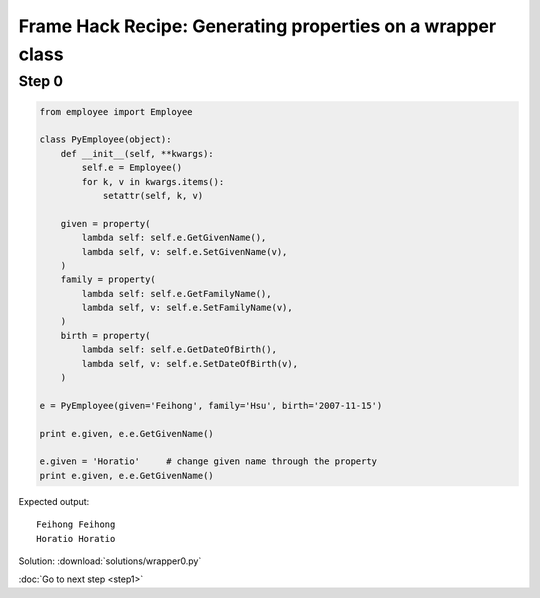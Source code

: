 Frame Hack Recipe: Generating properties on a wrapper class
===========================================================

Step 0
------

.. sourcecode:: python

    from employee import Employee

    class PyEmployee(object):
        def __init__(self, **kwargs):
            self.e = Employee()
            for k, v in kwargs.items():
                setattr(self, k, v)

        given = property(
            lambda self: self.e.GetGivenName(),
            lambda self, v: self.e.SetGivenName(v),
        )
        family = property(
            lambda self: self.e.GetFamilyName(),
            lambda self, v: self.e.SetFamilyName(v),
        )
        birth = property(
            lambda self: self.e.GetDateOfBirth(),
            lambda self, v: self.e.SetDateOfBirth(v),
        )

    e = PyEmployee(given='Feihong', family='Hsu', birth='2007-11-15')

    print e.given, e.e.GetGivenName()

    e.given = 'Horatio'     # change given name through the property
    print e.given, e.e.GetGivenName()

Expected output::

    Feihong Feihong
    Horatio Horatio

Solution: :download:`solutions/wrapper0.py`

:doc:`Go to next step <step1>`
